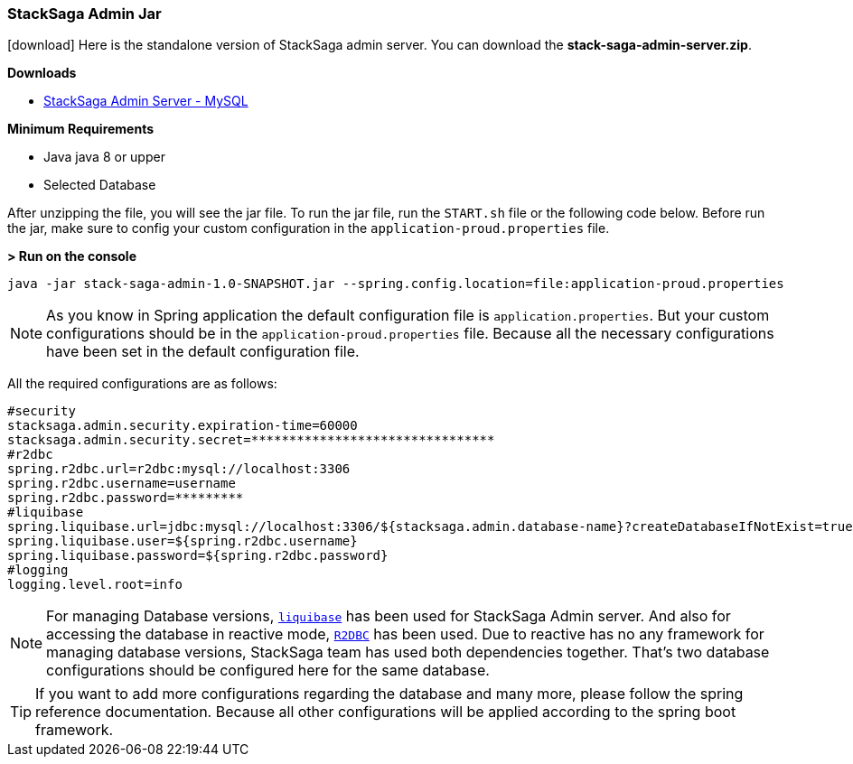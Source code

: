 [[stacksaga_admin_jar]]
=== StackSaga Admin Jar

icon:download[2x]
Here is the standalone version of StackSaga admin server.
You can download the *stack-saga-admin-server.zip*.

*Downloads*

* https://mega.nz/folder/w8lRXYyI#q5CFtVrNTCJtqYUuDzPPkA[StackSaga Admin Server - MySQL]

*Minimum Requirements*

* Java java 8 or upper
* Selected Database

After unzipping the file, you will see the jar file.
To run the jar file, run the `+START.sh+` file or the following code below.
Before run the jar, make sure to config your custom configuration in the `+application-proud.properties+` file.

*> Run on the console*

[source,shell]
----
java -jar stack-saga-admin-1.0-SNAPSHOT.jar --spring.config.location=file:application-proud.properties
----

NOTE: As you know in Spring application the default configuration file is `application.properties`.
But your custom configurations should be in the `application-proud.properties` file.
Because all the necessary configurations have been set in the default configuration file.

All the required configurations are as follows:

[source,properties]
----
#security
stacksaga.admin.security.expiration-time=60000
stacksaga.admin.security.secret=********************************
#r2dbc
spring.r2dbc.url=r2dbc:mysql://localhost:3306
spring.r2dbc.username=username
spring.r2dbc.password=*********
#liquibase
spring.liquibase.url=jdbc:mysql://localhost:3306/${stacksaga.admin.database-name}?createDatabaseIfNotExist=true}
spring.liquibase.user=${spring.r2dbc.username}
spring.liquibase.password=${spring.r2dbc.password}
#logging
logging.level.root=info
----

NOTE: For managing Database versions, https://www.liquibase.org[`liquibase`] has been used for StackSaga Admin server.
And also for accessing the database in reactive mode,
https://spring.io/projects/spring-data-r2dbc[`R2DBC`] has been used.
Due to reactive has no any framework for managing database versions, StackSaga team has used both dependencies together.
That's two database configurations should be configured here for the same database.

TIP: If you want to add more configurations regarding the database and many more, please follow the spring reference documentation.
Because all other configurations will be applied according to the spring boot framework.